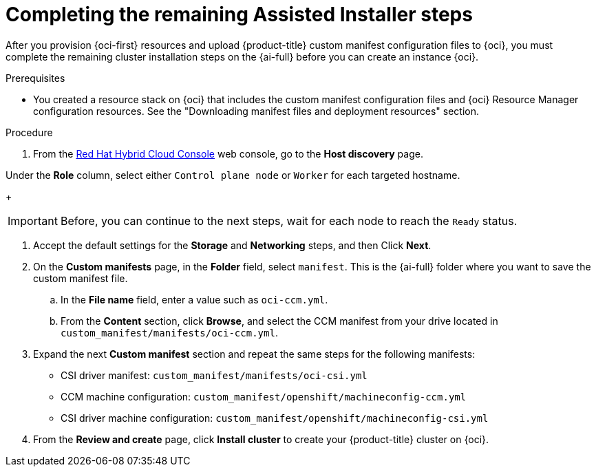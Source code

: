 // Module included in the following assemblies:
//
// * installing/installing_oci/installing-oci-assisted-installer.adoc

:_mod-docs-content-type: PROCEDURE
[id="complete-assisted-installer-oci_{context}"]
= Completing the remaining Assisted Installer steps

After you provision {oci-first} resources and upload {product-title} custom manifest configuration files to {oci}, you must complete the remaining cluster installation steps on the {ai-full} before you can create an instance {oci}.

.Prerequisites

* You created a resource stack on {oci} that includes the custom manifest configuration files and {oci} Resource Manager configuration resources. See the "Downloading manifest files and deployment resources" section.

.Procedure

. From the link:https://console.redhat.com/[Red Hat Hybrid Cloud Console] web console, go to the *Host discovery* page.

.Under the *Role* column, select either `Control plane node` or `Worker` for each targeted hostname.
+
[IMPORTANT]
====
Before, you can continue to the next steps, wait for each node to reach the `Ready` status.
====

. Accept the default settings for the *Storage* and *Networking* steps, and then Click *Next*.

. On the *Custom manifests* page, in the *Folder* field, select `manifest`. This is the {ai-full} folder where you want to save the custom manifest file.
.. In the *File name* field, enter a value such as `oci-ccm.yml`.
.. From the *Content* section, click *Browse*, and select the CCM manifest from your drive located in `custom_manifest/manifests/oci-ccm.yml`.

. Expand the next *Custom manifest* section and repeat the same steps for the following manifests:
 - CSI driver manifest: `custom_manifest/manifests/oci-csi.yml`
 - CCM machine configuration: `custom_manifest/openshift/machineconfig-ccm.yml`
 - CSI driver machine configuration: `custom_manifest/openshift/machineconfig-csi.yml`

. From the *Review and create* page, click *Install cluster* to create your {product-title} cluster on {oci}.
